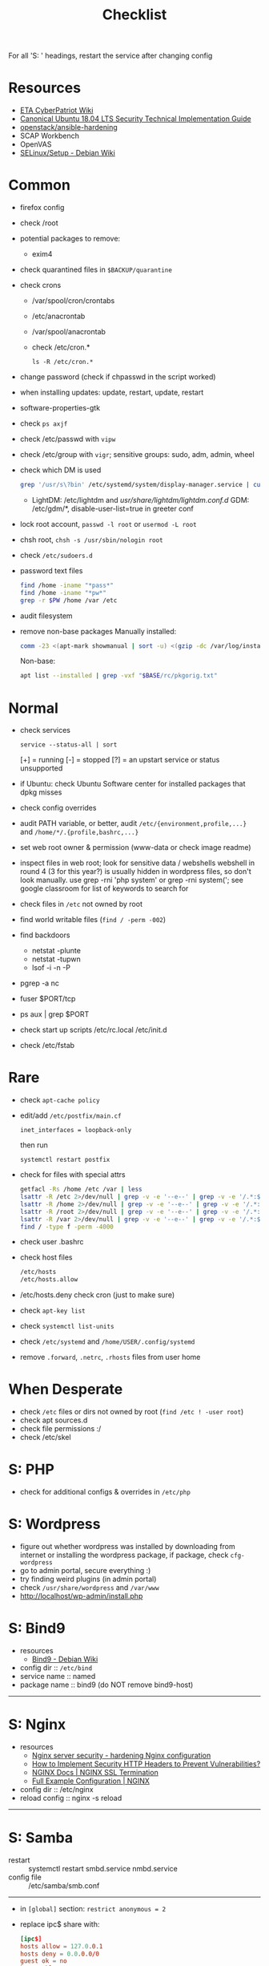 #+title: Checklist

For all 'S: ' headings, restart the service after changing config
* Resources
- [[http://cypat.guru/index.php/Main_Page][ETA CyberPatriot Wiki]]
- [[https://www.stigviewer.com/stig/canonical_ubuntu_18.04_lts/][Canonical Ubuntu 18.04 LTS Security Technical Implementation Guide]]
- [[https://github.com/openstack/ansible-hardening][openstack/ansible-hardening]]
- SCAP Workbench
- OpenVAS
- [[https://wiki.debian.org/SELinux/Setup][SELinux/Setup - Debian Wiki]]
* Common
- firefox config
- check /root
- potential packages to remove:
  + exim4
- check quarantined files in ~$BACKUP/quarantine~
- check crons
  + /var/spool/cron/crontabs
  + /etc/anacrontab
  + /var/spool/anacrontab
  + check /etc/cron.*
    : ls -R /etc/cron.*
- change password (check if chpasswd in the script worked)
- when installing updates: update, restart, update, restart
- software-properties-gtk
- check ~ps axjf~
- check /etc/passwd with ~vipw~
- check /etc/group with ~vigr~; sensitive groups: sudo, adm, admin, wheel
- check which DM is used
  #+begin_src sh
grep '/usr/s\?bin' /etc/systemd/system/display-manager.service | cut -d= -f2 | cut -d/ -f4
  #+end_src
  + LightDM: /etc/lightdm and /usr/share/lightdm/lightdm.conf.d/
    GDM: /etc/gdm/*, disable-user-list=true in greeter conf
- lock root account, ~passwd -l root~ or ~usermod -L root~
- chsh root, ~chsh -s /usr/sbin/nologin root~
- check =/etc/sudoers.d=
- password text files
  #+begin_src sh
find /home -iname "*pass*"
find /home -iname "*pw*"
grep -r $PW /home /var /etc
  #+end_src
- audit filesystem
- remove non-base packages
  Manually installed:
  #+begin_src sh
comm -23 <(apt-mark showmanual | sort -u) <(gzip -dc /var/log/installer/initial-status.gz | sed -n 's/^Package: //p' | sort -u) | tee "$BASE/manually-installed"
  #+end_src
  Non-base:
  #+begin_src sh
apt list --installed | grep -vxf "$BASE/rc/pkgorig.txt"
  #+end_src
* Normal
- check services
  : service --status-all | sort
  [+] = running
  [-] = stopped
  [?] = an upstart service or status unsupported
- if Ubuntu: check Ubuntu Software center for installed packages that dpkg misses
- check config overrides
- audit PATH variable, or better, audit =/etc/{environment,profile,...}= and =/home/*/.{profile,bashrc,...}=
- set web root owner & permission (www-data or check image readme)
- inspect files in web root; look for sensitive data / webshells
  webshell in round 4 (3 for this year?) is usually hidden in wordpress files, so don't look manually. use grep -rni 'php system' or grep -rni system('; see google classroom for list of keywords to search for
- check files in =/etc= not owned by root
- find world writable files (~find / -perm -002~)
- find backdoors
  + netstat -plunte
  + netstat -tupwn
  + lsof -i -n -P
- pgrep -a nc
- fuser $PORT/tcp
- ps aux | grep $PORT
- check start up scripts
  /etc/rc.local
  /etc/init.d
- check /etc/fstab
* Rare
- check ~apt-cache policy~
- edit/add =/etc/postfix/main.cf=
  : inet_interfaces = loopback-only
  then run
  : systemctl restart postfix
- check for files with special attrs
  #+begin_src sh
getfacl -Rs /home /etc /var | less
lsattr -R /etc 2>/dev/null | grep -v -e '--e--' | grep -v -e '/.*:$' | grep -v '^$'
lsattr -R /home 2>/dev/null | grep -v -e '--e--' | grep -v -e '/.*:$' | grep -v '^$'
lsattr -R /root 2>/dev/null | grep -v -e '--e--' | grep -v -e '/.*:$' | grep -v '^$'
lsattr -R /var 2>/dev/null | grep -v -e '--e--' | grep -v -e '/.*:$' | grep -v '^$'
find / -type f -perm -4000
  #+end_src
- check user .bashrc
- check host files
  #+begin_src sh
 /etc/hosts
 /etc/hosts.allow
 #+end_src
- /etc/hosts.deny  check cron (just to make sure)
- check ~apt-key list~
- check ~systemctl list-units~
- check =/etc/systemd= and =/home/USER/.config/systemd=
- remove =.forward=, =.netrc=, =.rhosts= files from user home
* When Desperate
- check =/etc= files or dirs not owned by root (~find /etc ! -user root~)
- check apt sources.d
- check file permissions :/
- check /etc/skel
* S: PHP
- check for additional configs & overrides in =/etc/php=
* S: Wordpress
- figure out whether wordpress was installed by downloading from internet or installing the wordpress package, if package, check ~cfg-wordpress~
- go to admin portal, secure everything :)
- try finding weird plugins (in admin portal)
- check =/usr/share/wordpress= and =/var/www=
- http://localhost/wp-admin/install.php
* S: Bind9
- resources
  - [[https://wiki.debian.org/Bind9][Bind9 - Debian Wiki]]
- config dir :: =/etc/bind=
- service name :: named
- package name :: bind9 (do NOT remove bind9-host)
-----
* S: Nginx
- resources
  + [[https://www.acunetix.com/blog/web-security-zone/hardening-nginx/][Nginx server security - hardening Nginx configuration]]
  + [[https://geekflare.com/http-header-implementation/#anchor-http-strict-transport-security][How to Implement Security HTTP Headers to Prevent Vulnerabilities?]]
  + [[https://docs.nginx.com/nginx/admin-guide/security-controls/terminating-ssl-http/][NGINX Docs | NGINX SSL Termination]]
  + [[https://www.nginx.com/resources/wiki/start/topics/examples/full/][Full Example Configuration | NGINX]]
- config dir :: /etc/nginx
- reload config :: nginx -s reload
-----
* S: Samba
- restart :: systemctl restart smbd.service nmbd.service
- config file :: /etc/samba/smb.conf
-----
- in =[global]= section: =restrict anonymous = 2=
- replace ipc$ share with:
  #+begin_src conf
[ipc$]
hosts allow = 127.0.0.1
hosts deny = 0.0.0.0/0
guest ok = no
browseable = no
#+end_src
- check admin users of samba shares
* S: ProFTPd
- restart :: systemctl restart proftpd
-----
* S: MySQL
- restart :: systemctl restart mysql
-----
- run mysql_secure_installation
- remove skip-grant-tables (to find: ~grep -rn "skip-grant-tables" /etc/mysql~)
* S: Apache
- reload :: systemctl reload apache2
- config dir :: /etc/apache2
- main config :: /etc/apache2/apache2.conf
-----
- use tls
  + [[https://httpd.apache.org/docs/2.4/ssl/ssl_howto.html][SSL/TLS Strong Encryption: How-To - Apache HTTP Server Version 2.4]]
  + [[https://geekflare.com/apache-web-server-hardening-security/][Apache Web Server Hardening and Security Guide]]
  + add to main config: Header edit Set-Cookie ^(.*)$ $1;HttpOnly;Secure
- check if there's anything that needs to be migrated from the old config into the new
  : vim -O /etc/apache2/apache2.conf{,.bak}
- check config overrides
- inspect .htaccess (check under web root)
- check sites-available and sites-enabled
- check conf-available and conf-enabled
* S: Postgres
- service :: postgresql
